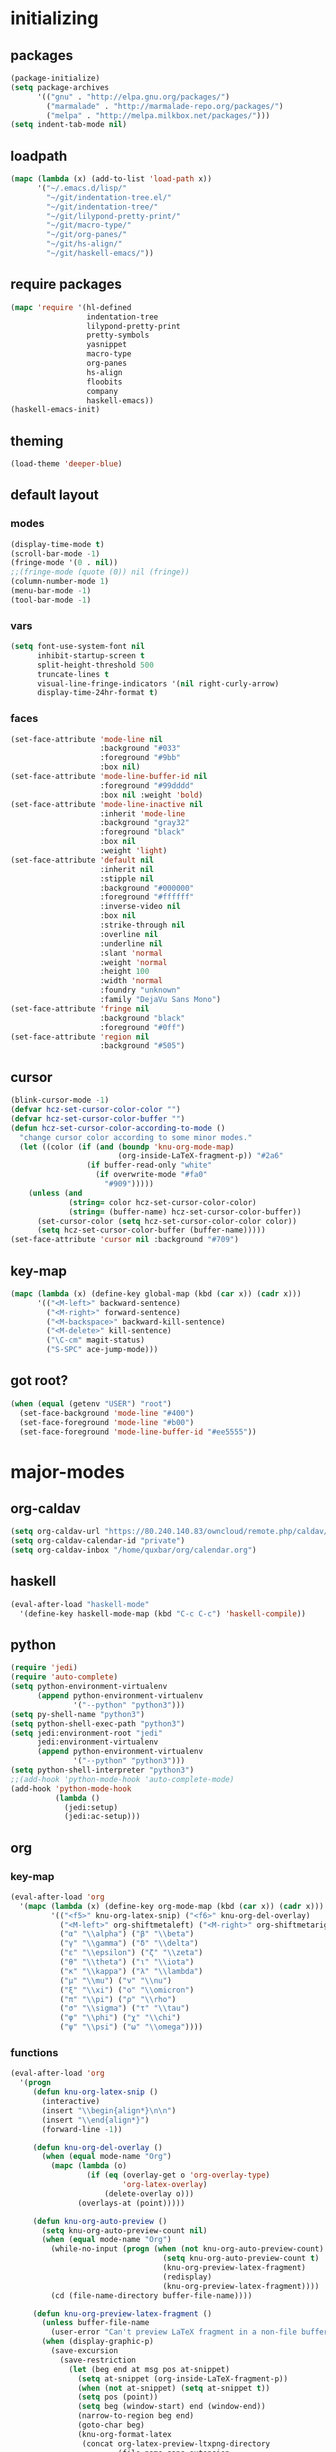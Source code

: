 # -*- eval: (add-hook 'after-save-hook (lambda () (org-babel-load-file (buffer-file-name) t)) nil t) -*-
* initializing

** packages

#+BEGIN_SRC emacs-lisp
(package-initialize)
(setq package-archives
      '(("gnu" . "http://elpa.gnu.org/packages/")
        ("marmalade" . "http://marmalade-repo.org/packages/")
        ("melpa" . "http://melpa.milkbox.net/packages/")))
(setq indent-tab-mode nil)
#+END_SRC

** loadpath

#+BEGIN_SRC emacs-lisp
(mapc (lambda (x) (add-to-list 'load-path x))
      '("~/.emacs.d/lisp/"
        "~/git/indentation-tree.el/"
        "~/git/indentation-tree/"
        "~/git/lilypond-pretty-print/"
        "~/git/macro-type/"
        "~/git/org-panes/"
        "~/git/hs-align/"
        "~/git/haskell-emacs/"))
#+END_SRC

** require packages

#+BEGIN_SRC emacs-lisp
(mapc 'require '(hl-defined
                 indentation-tree
                 lilypond-pretty-print
                 pretty-symbols
                 yasnippet
                 macro-type
                 org-panes
                 hs-align
                 floobits
                 company
                 haskell-emacs))
(haskell-emacs-init)
#+END_SRC

** theming

#+BEGIN_SRC emacs-lisp
(load-theme 'deeper-blue)
#+END_SRC

** default layout

*** modes

#+BEGIN_SRC emacs-lisp
(display-time-mode t)
(scroll-bar-mode -1)
(fringe-mode '(0 . nil))
;;(fringe-mode (quote (0)) nil (fringe))
(column-number-mode 1)
(menu-bar-mode -1)
(tool-bar-mode -1)
#+END_SRC

*** vars

#+BEGIN_SRC emacs-lisp
(setq font-use-system-font nil
      inhibit-startup-screen t
      split-height-threshold 500
      truncate-lines t
      visual-line-fringe-indicators '(nil right-curly-arrow)
      display-time-24hr-format t)
#+END_SRC

*** faces

#+BEGIN_SRC emacs-lisp
(set-face-attribute 'mode-line nil
                    :background "#033"
                    :foreground "#9bb"
                    :box nil)
(set-face-attribute 'mode-line-buffer-id nil
                    :foreground "#99dddd"
                    :box nil :weight 'bold)
(set-face-attribute 'mode-line-inactive nil
                    :inherit 'mode-line
                    :background "gray32"
                    :foreground "black"
                    :box nil
                    :weight 'light)
(set-face-attribute 'default nil
                    :inherit nil
                    :stipple nil
                    :background "#000000"
                    :foreground "#ffffff"
                    :inverse-video nil
                    :box nil
                    :strike-through nil
                    :overline nil
                    :underline nil
                    :slant 'normal
                    :weight 'normal
                    :height 100
                    :width 'normal
                    :foundry "unknown"
                    :family "DejaVu Sans Mono")
(set-face-attribute 'fringe nil
                    :background "black"
                    :foreground "#0ff")
(set-face-attribute 'region nil
                    :background "#505")
#+END_SRC

** cursor

#+BEGIN_SRC emacs-lisp
(blink-cursor-mode -1)
(defvar hcz-set-cursor-color-color "")
(defvar hcz-set-cursor-color-buffer "")
(defun hcz-set-cursor-color-according-to-mode ()
  "change cursor color according to some minor modes."
  (let ((color (if (and (boundp 'knu-org-mode-map)
                        (org-inside-LaTeX-fragment-p)) "#2a6"
                 (if buffer-read-only "white"
                   (if overwrite-mode "#fa0"
                     "#909")))))
    (unless (and
             (string= color hcz-set-cursor-color-color)
             (string= (buffer-name) hcz-set-cursor-color-buffer))
      (set-cursor-color (setq hcz-set-cursor-color-color color))
      (setq hcz-set-cursor-color-buffer (buffer-name)))))
(set-face-attribute 'cursor nil :background "#709")
#+END_SRC

** key-map

#+BEGIN_SRC emacs-lisp
(mapc (lambda (x) (define-key global-map (kbd (car x)) (cadr x)))
      '(("<M-left>" backward-sentence)
        ("<M-right>" forward-sentence)
        ("<M-backspace>" backward-kill-sentence)
        ("<M-delete>" kill-sentence)
        ("\C-cm" magit-status)
        ("S-SPC" ace-jump-mode)))
#+END_SRC

** got root?

#+BEGIN_SRC emacs-lisp
(when (equal (getenv "USER") "root")
  (set-face-background 'mode-line "#400")
  (set-face-foreground 'mode-line "#b00")
  (set-face-foreground 'mode-line-buffer-id "#ee5555"))
#+END_SRC

* major-modes

** org-caldav
#+BEGIN_SRC emacs-lisp
(setq org-caldav-url "https://80.240.140.83/owncloud/remote.php/caldav/calendars/quxbar")
(setq org-caldav-calendar-id "private")
(setq org-caldav-inbox "/home/quxbar/org/calendar.org")
#+END_SRC
** haskell
#+BEGIN_SRC emacs-lisp
(eval-after-load "haskell-mode"
  '(define-key haskell-mode-map (kbd "C-c C-c") 'haskell-compile))
#+END_SRC
** python
#+BEGIN_SRC emacs-lisp
(require 'jedi)
(require 'auto-complete)
(setq python-environment-virtualenv
      (append python-environment-virtualenv
              '("--python" "python3")))
(setq py-shell-name "python3")
(setq python-shell-exec-path "python3")
(setq jedi:environment-root "jedi"
      jedi:environment-virtualenv
      (append python-environment-virtualenv
              '("--python" "python3")))
(setq python-shell-interpreter "python3")
;;(add-hook 'python-mode-hook 'auto-complete-mode)
(add-hook 'python-mode-hook
          (lambda ()
            (jedi:setup)
            (jedi:ac-setup)))
#+END_SRC

** org

*** key-map

#+BEGIN_SRC emacs-lisp
(eval-after-load 'org
  '(mapc (lambda (x) (define-key org-mode-map (kbd (car x)) (cadr x)))
         '(("<f5>" knu-org-latex-snip) ("<f6>" knu-org-del-overlay)
           ("<M-left>" org-shiftmetaleft) ("<M-right>" org-shiftmetaright)
           ("α" "\\alpha") ("β" "\\beta")
           ("γ" "\\gamma") ("δ" "\\delta")
           ("ε" "\\epsilon") ("ζ" "\\zeta")
           ("θ" "\\theta") ("ι" "\\iota")
           ("κ" "\\kappa") ("λ" "\\lambda")
           ("μ" "\\mu") ("ν" "\\nu")
           ("ξ" "\\xi") ("ο" "\\omicron")
           ("π" "\\pi") ("ρ" "\\rho")
           ("σ" "\\sigma") ("τ" "\\tau")
           ("φ" "\\phi") ("χ" "\\chi")
           ("ψ" "\\psi") ("ω" "\\omega"))))
#+END_SRC

*** functions

#+BEGIN_SRC emacs-lisp
(eval-after-load 'org
  '(progn
     (defun knu-org-latex-snip ()
       (interactive)
       (insert "\\begin{align*}\n\n")
       (insert "\\end{align*}")
       (forward-line -1))

     (defun knu-org-del-overlay ()
       (when (equal mode-name "Org")
         (mapc (lambda (o)
                 (if (eq (overlay-get o 'org-overlay-type)
                         'org-latex-overlay)
                     (delete-overlay o)))
               (overlays-at (point)))))

     (defun knu-org-auto-preview ()
       (setq knu-org-auto-preview-count nil)
       (when (equal mode-name "Org")
         (while-no-input (progn (when (not knu-org-auto-preview-count)
                                  (setq knu-org-auto-preview-count t)
                                  (knu-org-preview-latex-fragment)
                                  (redisplay)
                                  (knu-org-preview-latex-fragment))))
         (cd (file-name-directory buffer-file-name))))

     (defun knu-org-preview-latex-fragment ()
       (unless buffer-file-name
         (user-error "Can't preview LaTeX fragment in a non-file buffer"))
       (when (display-graphic-p)
         (save-excursion
           (save-restriction
             (let (beg end at msg pos at-snippet)
               (setq at-snippet (org-inside-LaTeX-fragment-p))
               (when (not at-snippet) (setq at-snippet t))
               (setq pos (point))
               (setq beg (window-start) end (window-end))
               (narrow-to-region beg end)
               (goto-char beg)
               (knu-org-format-latex
                (concat org-latex-preview-ltxpng-directory
                        (file-name-sans-extension
                         (file-name-nondirectory
                          buffer-file-name)))
                default-directory 'overlays nil at 'forbuffer
                org-latex-create-formula-image-program pos at-snippet))))))

     (defun knu-org-format-latex (prefix &optional
                                         dir overlays msg at forbuffer
                                         processing-type pos at-snippet)
       (if (and overlays (fboundp 'clear-image-cache)) (clear-image-cache))
       (let* ((prefixnodir (file-name-nondirectory prefix))
              (absprefix (expand-file-name prefix dir))
              (todir (file-name-directory absprefix))
              (opt org-format-latex-options)
              (optnew org-format-latex-options)
              (matchers (plist-get opt :matchers))
              (re-list org-latex-regexps)
              (cnt 0) txt hash link beg end re e checkdir
              string
              m n block-type block linkfile movefile ov)
         ;; Check the different regular expressions
         (while (setq e (pop re-list))
           (setq m (car e) re (nth 1 e) n (nth 2 e) block-type (nth 3 e)
                 block (if block-type "\n\n" ""))
           (when (member m matchers)
             (goto-char (point-min))
             (while (re-search-forward re nil t)
               (when (and (or (not at) (equal (cdr at) (match-beginning n)))
                          (or (not overlays)
                              (not (eq (get-char-property (match-beginning n)
                                                          'org-overlay-type)
                                       'org-latex-overlay))))
                 (setq txt (match-string n)
                       beg (match-beginning n) end (match-end n)
                       cnt (1+ cnt))
                 (when (not (and (> (+ pos 1) beg) (< pos end)))
                   (let ((face (face-at-point))
                         (fg (plist-get opt :foreground))
                         (bg (plist-get opt :background))
                         ;; Ensure full list is printed.
                         print-length print-level)
                     (when forbuffer
                       ;; Get the colors from the face at point.
                       (goto-char beg)
                       (when (eq fg 'auto)
                         (setq fg (face-attribute face :foreground nil
                                                  'default)))
                       (when (eq bg 'auto)
                         (setq bg (face-attribute face :background nil
                                                  'default)))
                       (setq optnew (copy-sequence opt))
                       (plist-put optnew :foreground fg)
                       (plist-put optnew :background bg))
                     (setq hash (sha1 (prin1-to-string
                                       (list org-format-latex-header
                                             org-latex-default-packages-alist
                                             org-latex-packages-alist
                                             org-format-latex-options
                                             forbuffer txt fg bg)))
                           linkfile (format "%s_%s.png" prefix hash)
                           movefile (format "%s_%s.png" absprefix hash)))
                   (setq link (concat block "[[file:" linkfile "]]" block))
                   (goto-char beg)
                   (unless checkdir     ; Ensure the directory exists.
                     (setq checkdir t)
                     (or (file-directory-p todir) (make-directory todir t)))
                   (unless (file-exists-p movefile)
                     (org-create-formula-image
                      txt movefile optnew forbuffer processing-type)
                     (save-excursion
                       (goto-char pos)
                       (redisplay)))
                   (if overlays
                       (progn
                         (mapc (lambda (o)
                                 (if (eq (overlay-get o 'org-overlay-type)
                                         'org-latex-overlay)
                                     (delete-overlay o)))
                               (overlays-in beg end))
                         (setq ov (make-overlay beg end))
                         (overlay-put ov 'org-overlay-type 'org-latex-overlay)
                         (if (featurep 'xemacs)
                             (progn
                               (overlay-put ov 'invisible t)
                               (overlay-put
                                ov 'end-glyph
                                (make-glyph (vector 'png :file movefile))))
                           (overlay-put
                            ov 'display
                            (list 'image
                                  :type 'png
                                  :file movefile
                                  :ascent 'center)))
                         (push ov org-latex-fragment-image-overlays)
                         (goto-char end))
                     (delete-region beg end)
                     (insert (org-add-props link
                                 (list 'org-latex-src
                                       (replace-regexp-in-string
                                        "\"" "" txt)
                                       'org-latex-src-embed-type
                                       (if block-type 'paragraph
                                         'character))))))))))))))
#+END_SRC

*** misc

#+BEGIN_SRC emacs-lisp
(setq org-babel-load-languages '((python . t) (ditaa . t)
                                 (sh . t) (lilypond . t)
                                 (R . t) (emacs-lisp . t)
                                 (ledger . t))
      org-catch-invisible-edits 'error
      org-confirm-babel-evaluate nil
      org-ditaa-eps-jar-path "~/.emacs.d/DitaaEps.jar"
      org-ditaa-jar-path "~/.emacs.d/ditaa0_9.jar"
      org-drawers '("PROPERTIES" "CLOCK" "LOGBOOK" "RESULTS" "INIT")
      org-edit-src-content-indentation 0
      org-export-backends '(ascii html latex odt)
      org-export-headline-levels 4
      org-export-run-in-background t
      org-format-latex-options '(:foreground "#0da"
                                             :background default
                                             :scale 2.0
                                             :html-foreground "Black"
                                             :html-background "Transparent"
                                             :html-scale 1.0
                                             :matchers ("begin" "$1" "$" "$$" "\\(" "\\["))
      org-hierarchical-todo-statistics nil
      org-highlight-latex-and-related '(latex script entities)
      org-image-actual-width 200
      org-latex-classes '(("article" "\\documentclass[11pt]{scrartcl}"
                           ("\\section{%s}" . "\\section*{%s}")
                           ("\\subsection{%s}" . "\\subsection*{%s}")
                           ("\\subsubsection{%s}" . "\\subsubsection*{%s}")
                           ("\\paragraph{%s}" . "\\paragraph*{%s}")
                           ("\\subparagraph{%s}" . "\\subparagraph*{%s}"))
                          ("report" "\\documentclass[11pt]{report}"
                           ("\\part{%s}" . "\\part*{%s}")
                           ("\\chapter{%s}" . "\\chapter*{%s}")
                           ("\\section{%s}" . "\\section*{%s}")
                           ("\\subsection{%s}" . "\\subsection*{%s}")
                           ("\\subsubsection{%s}" . "\\subsubsection*{%s}"))
                          ("book" "\\documentclass[11pt]{book}"
                           ("\\part{%s}" . "\\part*{%s}")
                           ("\\chapter{%s}" . "\\chapter*{%s}")
                           ("\\section{%s}" . "\\section*{%s}")
                           ("\\subsection{%s}" . "\\subsection*{%s}")
                           ("\\subsubsection{%s}" . "\\subsubsection*{%s}")))
      org-latex-inactive-timestamp-format "\\\\\\hfill\\textcolor{gray}{\\textbf{%s}}\\\\"
      org-latex-preview-ltxpng-directory "~/ltxpreview/"
      org-list-empty-line-terminates-plain-lists t
      org-log-done 'time
      org-replace-disputed-keys t
      org-src-fontify-natively t
      org-startup-align-all-tables t
      org-startup-folded 'content
      org-startup-indented t
      org-startup-truncated nil
      org-startup-with-inline-images t
      org-support-shift-select 'always
      org-todo-keyword-faces '(("FAILED" . "#f00") ("CANCELED" . "#ee3"))
      org-todo-keywords '((sequence "TODO" "|" "DONE" "CANCELED" "FAILED"))
      org-format-latex-header "\\documentclass{article}
\\usepackage[usenames]{color}
\\usepackage{etoolbox}
\\usepackage{mdframed}
[PACKAGES]
[DEFAULT-PACKAGES]
\\pagestyle{empty}             % do not remove
% The settings below are copied from fullpage.sty
\\setlength{\\textwidth}{\\paperwidth}
\\addtolength{\\textwidth}{-13cm}
\\setlength{\\oddsidemargin}{1.5cm}
\\addtolength{\\oddsidemargin}{-2.54cm}
\\setlength{\\evensidemargin}{\\oddsidemargin}
\\setlength{\\textheight}{\\paperheight}
\\addtolength{\\textheight}{-\\headheight}
\\addtolength{\\textheight}{-\\headsep}
\\addtolength{\\textheight}{-\\footskip}
\\addtolength{\\textheight}{-3cm}
\\setlength{\\topmargin}{1.5cm}
\\addtolength{\\topmargin}{-2.54cm}
\\definecolor{bg}{rgb}{0,0.1,0.1}\\definecolor{fg}{rgb}{0.2,1,0.7}
\\BeforeBeginEnvironment{align*}{\\begin{mdframed}[backgroundcolor=bg, innertopmargin=-0.2cm]\\color{fg}}
\\AfterEndEnvironment{align*}{\\end{mdframed}}
\\BeforeBeginEnvironment{align}{\\begin{mdframed}[backgroundcolor=bg, innertopmargin=-0.2cm]\\color{fg}}
\\AfterEndEnvironment{align}{\\end{mdframed}}
\\BeforeBeginEnvironment{gather*}{\\begin{mdframed}[backgroundcolor=bg, innertopmargin=-0.2cm]\\color{fg}}
\\AfterEndEnvironment{gather*}{\\end{mdframed}}
\\BeforeBeginEnvironment{gather}{\\begin{mdframed}[backgroundcolor=bg, innertopmargin=-0.2cm]\\color{fg}}
\\AfterEndEnvironment{gather}{\\end{mdframed}}
\\newenvironment{definition}{\\begin{mdframed}[backgroundcolor=bg]\\color{fg} \\textbf{\\textsc{Definition:}} }{\\end{mdframed}}
\\newenvironment{note}{\\begin{mdframed}[backgroundcolor=bg]\\color{fg} \\textbf{\\textsc{Bemerkung:}} }{\\end{mdframed}}
\\newenvironment{example}{\\begin{mdframed}[backgroundcolor=bg]\\color{fg} \\textbf{\\textsc{Beispiel:}} }{\\end{mdframed}}
\\newcommand{\\e}{\\mathrm{e}}")
#+END_SRC

*** faces

#+BEGIN_SRC emacs-lisp
(eval-after-load 'org-mode
  '(progn
     (set-face-attribute 'org-archived nil :foreground "#254555")
     (set-face-attribute 'org-checkbox nil :inherit 'bold :foreground "#2f2")
     (set-face-attribute 'org-done nil :foreground "#5f5" :weight 'ultra-bold)
     (set-face-attribute 'org-hide nil :foreground "#777")
     (set-face-attribute 'org-indent nil :background "black" :foreground "black")
     (set-face-attribute 'org-todo nil :foreground "#faa" :weight 'ultra-bold)
     (set-face-attribute 'outline-1 nil :inherit 'font-lock-function-name-face :foreground "SkyBlue1" :weight 'bold)))
#+END_SRC

** lilypond

#+BEGIN_SRC emacs-lisp
(setq LilyPond-indent-level 4)
#+END_SRC

** manpages

#+BEGIN_SRC emacs-lisp
(setq Man-notify-method 'pushy
      Man-width 80)
#+END_SRC

** ediff

#+BEGIN_SRC emacs-lisp
(setq ediff-split-window-function 'split-window-horizontally
      ediff-window-setup-function 'ediff-setup-windows-plain)
#+END_SRC

** erc

#+BEGIN_SRC emacs-lisp
(setq erc-nick "quxbam"
      erc-prompt ">>>"
      erc-prompt-for-password nil
      erc-system-name "foobar"
      erc-timestamp-right-column 70)
(eval-after-load 'erc-mode
  '(set-face-attribute 'erc-prompt-face nil :background "Black"
                       :foreground "lightBlue2" :weight 'bold))
#+END_SRC

** eshell

#+BEGIN_SRC emacs-lisp
;; (eval-after-load 'eshell
;;   '(setq eshell-banner-message nil
;;          eshell-cmpl-compare-entry-function 'string-lessp
;;          eshell-modules-list '(eshell-alias eshell-banner
;;                                             eshell-basic eshell-cmpl
;;                                             eshell-dirs eshell-glob
;;                                             eshell-hist eshell-ls
;;                                             eshell-pred eshell-prompt
;;                                             eshell-script eshell-smart
;;                                             eshell-term eshell-unix)
;;          eshell-plain-grep-behavior t))
#+END_SRC

** gnus

#+BEGIN_SRC emacs-lisp
(setq user-full-name "Florian Knupfer"
      user-mail-address "fknupfer@gmail.com"
      message-generate-headers-first t
      message-send-mail-function 'smtpmail-send-it
      smtpmail-starttls-credentials '(("smtp.gmail.com" 587 nil nil))
      smtpmail-auth-credentials '(("smtp.gmail.com" 587
                                   "fknupfer@gmail.com" nil))
      smtpmail-default-smtp-server "smtp.gmail.com"
      smtpmail-smtp-server "smtp.gmail.com"
      smtpmail-smtp-service 587
      starttls-use-gnutls t
)
 (setq mail-user-agent (quote gnus-user-agent))

(eval-after-load "mm-decode"
  '(progn
     (add-to-list 'mm-discouraged-alternatives "text/html")
     (add-to-list 'mm-discouraged-alternatives "text/richtext")))

(setq gnus-default-adaptive-word-score-alist '((82 . 1) (67 . -1)
                                               (75 . -2) (114 . -1))
      gnus-treat-fill-article t
      gnus-treat-leading-whitespace t
      gnus-treat-strip-multiple-blank-lines t
      gnus-treat-strip-trailing-blank-lines t
      gnus-treat-unsplit-urls t)

(eval-after-load 'gnus
  '(progn
     (setq gnus-select-method '(nnimap "gmail"
                                       (nnimap-address "imap.gmail.com")
                                       (nnimap-server-port 993)
                                       (nnimap-stream ssl)))

     (add-to-list 'gnus-secondary-select-methods
                  '(nntp "eternal september"
                         (nntp-address "reader443.eternal-september.org")
                         (nntp-authinfo-force t)))
     (add-to-list 'gnus-secondary-select-methods
                  '(nntp "gmane"
                         (nntp-address "news.gmane.org")))
     (add-to-list 'gnus-secondary-select-methods
                  '(nnimap "Musikschule"
                           (nnimap-address "secure.emailsrvr.com")
                           (nnimap-server-port 993)
                           (nnimap-stream ssl)))

     (setq-default gnus-summary-mark-below -300
                   gnus-summary-thread-gathering-function 'gnus-gather-threads-by-references)
     (setq gnus-face-5 'font-lock-comment-face)
     (make-face 'my-gnus-face-6)
     (set-face-attribute 'my-gnus-face-6 nil
                         :foreground "#9EE"
                         :background "#333"
                         :weight 'bold)
     (setq gnus-face-6 'my-gnus-face-6)
     (make-face 'my-gnus-face-7)
     (set-face-attribute 'my-gnus-face-7 nil
                         :foreground "#9EE"
                         :background "#333"
                         :weight 'bold
                         :box '(:line-width -1 :color "#555"))
     (setq gnus-face-7 'my-gnus-face-7)
     (setq gnus-summary-thread-gathering-function 'gnus-gather-threads-by-subject
           gnus-thread-sort-functions '((not gnus-thread-sort-by-date))
           gnus-summary-line-format
           "%U%R%z %5{│%}%6{ %d %}%5{│%} %-23,23f %5{│%}%* %5{%B%}%s\\n"
           gnus-sum-thread-tree-false-root "• "
           gnus-sum-thread-tree-indent "  "
           gnus-sum-thread-tree-single-indent "  "
           gnus-sum-thread-tree-leaf-with-other "├─▶ "
           gnus-sum-thread-tree-root "• "
           gnus-sum-thread-tree-single-leaf "└─▶ "
           gnus-sum-thread-tree-vertical "│ "
           gnus-group-line-format "%M%S%p%P%5y:%B%(%G%)\n"
           gnus-posting-styles '((message-news-p
                                  (name "quxbam")
                                  (address "no@news.invalid"))))
     (setq gnus-use-adaptive-scoring '(word))
     (setq gnus-parameters
           '(("WIKI"
              (gnus-summary-line-format
               "%U%R %5{│%}%6{ %5,5i %}%5{│%}%* %-40,40f %5{│ %s%}\\n")
              (gnus-article-sort-functions '(gnus-article-sort-by-author gnus-article-sort-by-subject gnus-article-sort-by-score))
              (gnus-show-threads nil))))
     (setq nnml-use-compressed-files t
           gnus-topic-display-empty-topics nil
           gnus-topic-line-format "%i%i%7{ %(%-12n%)%7A %}\n")
     (add-hook 'gnus-group-mode-hook 'gnus-topic-mode)

     (add-hook 'dired-mode-hook 'turn-on-gnus-dired-mode)
     ))
#+END_SRC

** w3m

*** vars

#+BEGIN_SRC emacs-lisp
(setq w3m-enable-google-feeling-lucky nil
      w3m-home-page "about:blank"
      w3m-search-default-engine "duckduckgo"
      w3m-fill-column 60
      w3m-search-engine-alist
      '(("duckduckgo" "https://duckduckgo.com/lite/?q=%s" undecided)
        ("yahoo" "https://search.yahoo.com/bin/search?p=%s" nil)
        ("blog" "https://blogsearch.google.com/blogsearch?q=%s&oe=utf-8&ie=utf-8" utf-8)
        ("blog-en" "https://blogsearch.google.com/blogsearch?q=%s&hl=en&oe=utf-8&ie=utf-8" utf-8)
        ("google" "https://www.google.com/search?q=%s&ie=utf-8&oe=utf-8" utf-8)
        ("google-en" "https://www.google.com/search?q=%s&hl=en&ie=utf-8&oe=utf-8" utf-8)
        ("google news" "https://news.google.com/news?q=%s&ie=utf-8&oe=utf-8" utf-8)
        ("google news-en" "https://news.google.com/news?q=%s&hl=en&ie=utf-8&oe=utf-8" nil)
        ("google groups" "https://groups.google.com/groups?q=%s" nil)
        ("All the Web" "http://www.alltheweb.com/search?q=%s&web&_sb_lang=en" nil)
        ("technorati" "http://www.technorati.com/search/%s" utf-8)
        ("technorati-ja" "http://www.technorati.jp/search/search.html?query=%s&language=ja" utf-8)
        ("technorati-tag" "http://www.technorati.com/tag/%s" utf-8)
        ("altavista" "https://altavista.com/sites/search/web?q=\"%s\"&kl=ja&search=Search" nil)
        ("debian-pkg" "http://packages.debian.org/cgi-bin/search_contents.pl?directories=yes&arch=i386&version=unstable&case=insensitive&word=%s" nil)
        ("debian-bts" "http://bugs.debian.org/cgi-bin/pkgreport.cgi?archive=yes&pkg=%s" nil)
        ("amazon" "https://www.amazon.com/exec/obidos/search-handle-form/250-7496892-7797857" iso-8859-1 "url=index=blended&field-keywords=%s")
        ("emacswiki" "http://www.emacswiki.org/cgi-bin/wiki?search=%s" nil)
        ("en.wikipedia" "https://en.wikipedia.org/wiki/Special:Search?search=%s" nil)
        ("de.wikipedia" "https://de.wikipedia.org/wiki/Spezial:Search?search=%s" utf-8)
        ("freshmeat" "http://freshmeat.net/search/?q=%s&section=projects" nil))
      w3m-session-load-crashed-sessions nil
      w3m-uri-replace-alist
      '(("\\`enwi:" w3m-search-uri-replace "en.wikipedia")
        ("\\`dewi:" w3m-search-uri-replace "de.wikipedia")
        ("\\`dd:" w3m-search-uri-replace "duckduckgo")
        ("\\`gg:" w3m-search-uri-replace "google")
        ("\\`ggg:" w3m-search-uri-replace "google groups")
        ("\\`ya:" w3m-search-uri-replace "yahoo")
        ("\\`al:" w3m-search-uri-replace "altavista")
        ("\\`bts:" w3m-search-uri-replace "debian-bts")
        ("\\`dpkg:" w3m-search-uri-replace "debian-pkg")
        ("\\`archie:" w3m-search-uri-replace "iij-archie")
        ("\\`alc:" w3m-search-uri-replace "alc")
        ("\\`urn:ietf:rfc:\\([0-9]+\\)" w3m-pattern-uri-replace "http://www.ietf.org/rfc/rfc\\1.txt"))
      w3m-use-favicon nil
      w3m-use-title-buffer-name t
      apropos-url-alist
      '(("^gw?:? +\\(.*\\)" . ;; Google Web
         "http://www.google.com/search?q=\\1")
        ("^g!:? +\\(.*\\)" . ;; Google Lucky
         "http://www.google.com/search?btnI=I%27m+Feeling+Lucky&q=\\1")
        ("^gl:? +\\(.*\\)" . ;; Google Linux
         "http://www.google.com/linux?q=\\1")
        ("^gi:? +\\(.*\\)" . ;; Google Images
         "http://images.google.com/images?sa=N&tab=wi&q=\\1")
        ("^gg:? +\\(.*\\)" . ;; Google Groups
         "http://groups.google.com/groups?q=\\1")
        ("^gd:? +\\(.*\\)" . ;; Google Directory
         "http://www.google.com/search?&sa=N&cat=gwd/Top&tab=gd&q=\\1")
        ("^gn:? +\\(.*\\)" . ;; Google News
         "http://news.google.com/news?sa=N&tab=dn&q=\\1")
        ("^gt:? +\\(\\w+\\)|? *\\(\\w+\\) +\\(\\w+://.*\\)" . ;; Google Translate URL
         "http://translate.google.com/translate?langpair=\\1|\\2&u=\\3")
        ("^gt:? +\\(\\w+\\)|? *\\(\\w+\\) +\\(.*\\)" . ;; Google Translate Text
         "http://translate.google.com/translate_t?langpair=\\1|\\2&text=\\3")
        ("^/\\.$" . ;; Slashdot
         "http://www.slashdot.org")
        ("^/\\.:? +\\(.*\\)" . ;; Slashdot search
         "http://www.osdn.com/osdnsearch.pl?site=Slashdot&query=\\1")
        ("^fm$" . ;; Freshmeat
         "http://www.freshmeat.net")
        ("^ewiki:? *?\\(.*\\)" . ;; Emacs Wiki Search
         "http://www.emacswiki.org/cgi-bin/wiki?search=\\1")
        ("^ewiki$" . ;; Emacs Wiki
         "http://www.emacswiki.org")
        ("^arda$" . ;; The Encyclopedia of Arda
         "http://www.glyphweb.com/arda/")))
#+END_SRC

*** functions

#+BEGIN_SRC emacs-lisp
(eval-after-load 'w3m
  '(progn
     (defun knu-w3m-cleanup ()
       (save-excursion
         (goto-char (point-min))
         (while (re-search-forward "^ *\\*+ *$\\| +$" nil t)
           (replace-match ""))))

     (defun knu-w3m-orgify ()
       (require 'org)
       (setq knu-headings nil
             knu-headings-number nil)
       (let ((curr-url w3m-current-url))
         (with-temp-buffer
           (w3m-retrieve (concat "about://source/" curr-url))
           (goto-char (point-min))
           (while (re-search-forward
                   "<h\\([0-9]+\\)[^>]*\\(><[^>]+\\)*> *\\([^<]+\\)" nil t)
             (add-to-list 'knu-headings (list (string-to-number (match-string-no-properties 1)) (match-string-no-properties 3)) t)
             (add-to-list 'knu-headings-number (string-to-number (match-string-no-properties 1)))
             (let ((y 0))
               (setq knu-headings-number (sort knu-headings-number '<))
               (setq knu-headings-array (make-vector (1+ (car (last knu-headings-number))) 0))
               (mapc (lambda (x) (setq y (1+ y)) (aset knu-headings-array x (- y x)))
                     knu-headings-number))))
         (save-excursion
           (goto-char (point-min))
           (when org-startup-indented
             (org-indent-mode 1))
           (while knu-headings
             (let ((level (+ (caar knu-headings)
                             (elt knu-headings-array (caar knu-headings))))
                   (heading (cadr (pop knu-headings)))
                   face1
                   face2)
               (save-excursion
                 (re-search-forward (concat "\\("
                                            (make-string (1- level) ?.)
                                            "\\)\\(..\\)") nil t)
                 (setq face1 (org-get-level-face 1)
                       face2 (org-get-level-face 2))
                 (while (re-search-forward "^*+ *$" nil t)
                   (replace-match "")))
               (when (re-search-forward (concat "^" heading ".*\n\n") nil t)
                 (replace-match
                  (concat
                   (propertize
                    (make-string (1- level) ?*) 'face face1)
                   (propertize (concat "* " heading "\n\n") 'face face2)))))))))

     (defun w3m-filter-find-relationships (url next previous)
       "Add <LINK> tags if they don't yet exist."
       (let ((case-fold-search t))
         (goto-char (point-max))
         (when (re-search-backward next nil t)
           (when (re-search-backward "href=\"?\\([^\" \t\n]+\\)" nil t)
             (setq w3m-next-url (match-string 1))))
         (when (re-search-backward previous nil t)
           (when (re-search-backward "href=\"?\\([^\" \t\n]+\\)" nil t)
             (setq w3m-previous-url (match-string 1))))))

     (defun w3m-download-with-wget ()
       (interactive)
       (let ((url (or (w3m-anchor) (w3m-image))))
         (cd "~/")
         (if url
             (let ((proc (start-process "wget" "*wget*"
                                        "wget" "-nv"
                                        "-P" "Downloads" url)))
               (message "Download started")
               (with-current-buffer (process-buffer proc) (insert "\n"))
               (set-process-sentinel proc (lambda (proc str)
                                            (message "wget download done"))))
           (message "Nothing to get"))))

     (defun sacha/w3m-open-in-firefox ()
       (interactive)
       (browse-url-firefox w3m-current-url))

     (defun browse-apropos-url (text &optional new-window)
       (interactive (browse-url-interactive-arg "Location: "))
       (let ((text (replace-regexp-in-string
                    "^ *\\| *$" ""
                    (replace-regexp-in-string "[ \t\n]+" " " text)))
             ___braplast)
         (let ((url (or (assoc-if
                         (lambda (a) (string-match a text))
                         apropos-url-alist)
                        text)))
           (browse-url (replace-regexp-in-string (car url) (cdr url) text) new-window))))))
#+END_SRC

*** key-map

#+BEGIN_SRC emacs-lisp
(eval-after-load 'w3m
  '(mapc (lambda (x) (define-key w3m-mode-map (kbd (car x)) (cadr x)))
         '(("M-<left>" w3m-view-previous-page)
           ("M-<right>" w3m-view-next-page)
           ("RET" w3m-view-this-url-new-session)
           ("C-w" w3m-delete-buffer)
           ("S-RET" w3m-view-this-url)
           ("<tab>" org-cycle)
           ("<S-iso-lefttab>" org-shifttab)
           ("d" w3m-download-with-wget)
           ("g" w3m-goto-url)
           ("G" w3m-goto-url-new-session)
           ("C-f" sacha/w3m-open-in-firefox)
           ("M-RET" w3m-view-this-url-new-session)
           ("<left>" backward-char)
           ("<right>" forward-char)
           ("<up>" previous-line)
           ("<down>" next-line)
           ("M-<down>" w3m-next-anchor)
           ("M-<up>" w3m-previous-anchor)
           ("S-SPC" ace-jump-mode))))
#+END_SRC

*** faces

#+BEGIN_SRC emacs-lisp
(eval-after-load 'w3m
  '(progn (set-face-attribute 'w3m-arrived-anchor nil :foreground "#8888ee")
          (set-face-attribute 'w3m-current-anchor nil :weight 'ultra-bold)
          (set-face-attribute 'w3m-tab-background nil :foreground "#88dddd" :background "black")
          (set-face-attribute 'w3m-tab-selected nil :foreground "black" :background "grey75")
          (set-face-attribute 'w3m-tab-selected-retrieving nil :foreground "black" :background "#dd6666")
          (set-face-attribute 'w3m-tab-unselected nil :foreground "black" :background "grey30")
          (set-face-attribute 'w3m-tab-unselected-retrieving nil :foreground "black" :background "#aa4444")
          (set-face-attribute 'w3m-tab-unselected-unseen nil :foreground "black" :background "grey90")))
#+END_SRC

** volume

#+BEGIN_SRC emacs-lisp
(eval-after-load 'volume
  '(progn (setq volume-amixer-default-channel "Speaker"
                volume-backend 'volume-amixer-backend
                volume-electric-mode t)))
#+END_SRC

** magit

#+BEGIN_SRC emacs-lisp
#+END_SRC

* minor-modes

** fill-column-indicator
#+BEGIN_SRC emacs-lisp
(setq fci-always-use-textual-rule t
      fci-rule-column 80
      fci-rule-color "#cc0000")
#+END_SRC
** autocomplete
#+BEGIN_SRC emacs-lisp
(set-face-attribute 'popup-tip-face nil
                    :foreground "#000"
                    :background "#5cd")
(set-face-attribute 'popup-face nil
                    :foreground "#ccc"
                    :background "#333")
(set-face-attribute 'popup-menu-selection-face nil
                    :foreground "#cff"
                    :background "#555")
(setq ac-override-local-map nil
      ac-use-menu-map t
      ac-candidate-limit 20)
#+END_SRC
** flycheck
#+BEGIN_SRC emacs-lisp
(global-flycheck-mode 1)
(eval-after-load 'flycheck
  '(progn
     (add-to-list 'flycheck-checkers 'haskell-hlint-extensions)
     (add-to-list 'flycheck-checkers 'haskell-ghc-2)

     (defun flycheck-mode-line-status-text (&optional status)
       "Get a text describing STATUS for use in the mode line.

STATUS defaults to `flycheck-last-status-change' if omitted or
nil."
       (let ((text
              (pcase (or status flycheck-last-status-change)
                (`not-checked "")
                (`no-checker " [  -  ]")
                (`running " [  *  ]")
                (`errored " [  !  ]")
                (`finished
                 (if flycheck-current-errors
                     (let ((error-counts (flycheck-count-errors
                                          flycheck-current-errors)))
                       (format " [%s:%s:%s]"
                               (or (cdr (assq 'error error-counts)) " ")
                               (or (cdr (assq 'warning error-counts)) " ")
                               (or (cdr (assq 'info error-counts)) " ")))
                   ""))
                (`interrupted " [  -  ]")
                (`suspicious " [  ?  ]"))))
         text))


     (flycheck-define-checker haskell-hlint-extensions
       "Use hlint extensions

See URL `https://github.com/ndmitchell/hlint'."
       :command ("hlint" "--hint=Dollar" source-inplace)
       :error-patterns
       ((info line-start
              (file-name) ":" line ":" column
              ": Warning: "
              (message (one-or-more not-newline)
                       (one-or-more "\n" (one-or-more not-newline)))
              line-end)
        (info line-start
              (file-name) ":" line ":" column
              ": Error: "
              (message (one-or-more not-newline)
                       (one-or-more "\n" (one-or-more not-newline)))
              line-end))
       :modes haskell-mode
       :next-checkers ((t . haskell-ghc-2)))


(flycheck-define-checker haskell-ghc-2
  "A Haskell syntax and type checker using ghc.

See URL `http://www.haskell.org/ghc/'."
  :command ("ghc" "-Wall" "-fno-code" "-fno-warn-type-defaults" "-fwarn-incomplete-patterns"
            (option-flag "-no-user-package-db"
                         flycheck-ghc-no-user-package-database)
            (option-list "-package-db" flycheck-ghc-package-databases)
            (option-list "-i" flycheck-ghc-search-path concat)
            ;; Include the parent directory of the current module tree, to
            ;; properly resolve local imports
            (eval (concat
                   "-i"
                   (flycheck-module-root-directory
                    (flycheck-find-in-buffer flycheck-haskell-module-re))))
            (option-list "-X" flycheck-ghc-language-extensions concat)
            ;; Force GHC to treat the file as Haskell file, even if it doesn't
            ;; have an extension.  Otherwise GHC would fail on files without an
            ;; extension
            "-x" "hs" source)
  :error-patterns
  ((warning line-start (file-name) ":" line ":" column ":"
            (or " " "\n    ") "Warning:" (optional "\n")
            (message
             (one-or-more " ") (one-or-more not-newline)
             (zero-or-more "\n"
                           (one-or-more " ")
                           (one-or-more not-newline)))
            line-end)
   (error line-start (file-name) ":" line ":" column ":"
          (or (message (one-or-more not-newline))
              (and "\n"
                   (message
                    (one-or-more " ") (one-or-more not-newline)
                    (zero-or-more "\n"
                                  (one-or-more " ")
                                  (one-or-more not-newline)))))
          line-end))
  :error-filter
  (lambda (errors)
    (flycheck-sanitize-errors (flycheck-dedent-error-messages errors)))
  :modes haskell-mode
  :next-checkers ((warning . haskell-hlint)))



     (set-face-attribute 'flycheck-error nil
                         :foreground "#D00"
                         :background "#222"
                         :underline nil
                         :weight 'ultrabold)
     (set-face-attribute 'flycheck-warning nil
                         :foreground "#CC0"
                         :background "#222"
                         :underline nil
                         :weight 'ultrabold)
     (set-face-attribute 'flycheck-info nil
                         :foreground "#00F"
                         :background "#222"
                         :underline nil
                         :weight 'ultrabold)))
#+END_SRC
** keyfreq

#+BEGIN_SRC emacs-lisp
(keyfreq-autosave-mode 1)
(keyfreq-mode 1)
#+END_SRC

** whitespace

#+BEGIN_SRC emacs-lisp
(setq whitespace-style '(face trailing tabs)
      whitespace-tab-regexp "\\(\\\\alpha\\|\\\\beta\\|\\\\gamma\\|\\\\mu\\|\\\\nu\\|\\\\epsilon\\|\\\\lambda\\|\\\\sigma\\|\\\\tau\\|\\\\eta\\|\\\\omega\\|\\\\theta\\|\\\\rho\\|\\\\phi\\|\\\\psi\\|\\\\upsilon\\|\\\\pi\\|\\\\delta\\|\\\\kappa\\|\\\\xi\\|\\\\chi\\|\\\\Pi\\|\\\\Phi\\|\\\\Gamma\\|\\\\Omega\\|\\\\Lambda\\|\\\\nabla\\|\\\\Delta\\|\\\\int\\|\\\\oint\\|\\\\times\\|\\\\cdot\\|\\\\sum\\|\\\\pm\\|\\\\mp\\|\\\\geq\\|\\\\leq\\|\\\\neq\\|\\\\approx\\|\\\\rightarrow\\|\\\\leftarrow\\|\\\\Rightarrow\\|\\\\Leftarrow\\|\\\\mapsto\\|\\\\curvearrowright\\|\\\\leftrightarrow\\|\\\\mathrm{d}\\|\\\\infty\\|\\\\partial\\|\\\\equiv\\|\\\\ll\\|IO \\|\\\\underline\\)")

(eval-after-load 'whitespace
  '(set-face-attribute 'whitespace-tab nil
                       :background "nil"
                       :foreground "#00eeaa"
                       :weight 'ultra-bold))
#+END_SRC

** paredit

*** key-map

#+BEGIN_SRC emacs-lisp
(eval-after-load 'paredit
  '(mapc (lambda (x) (define-key paredit-mode-map (kbd (car x)) (cadr x)))
         '(("<C-right>" nil)
           ("<C-left>" nil)
           ("<M-right>" paredit-forward)
           ("<M-left>" paredit-backward)
           ("<C-up>" paredit-forward-barf-sexp)
           ("<C-down>" paredit-forward-slurp-sexp)
           ("<M-up>" paredit-backward-slurp-sexp)
           ("<M-down>" paredit-backward-barf-sexp)
           ("<M-backspace>" backward-kill-sexp)
           ("<M-delete>" kill-sexp)
           ("C-k" paredit-kill-and-join-forward)
           ("<delete>" paredit-del-and-join-forward)
           ("<backspace>" paredit-del-backward-and-join)
           ("<tab>" completion-at-point)
           ("<RET>" paredit-newline)
           ("<C-backspace>" paredit-backward-kill-word)
           ("<C-delete>" paredit-forward-kill-word)
           ("{" paredit-open-curly)
           ("}" paredit-close-curly))))
#+END_SRC

*** functions

#+BEGIN_SRC emacs-lisp
(defvar buffer-undo-list-tmp nil)

(defun auto-indent-sexps ()
  (save-excursion (paredit-indent-sexps)))

(defun paredit-del-and-join-forward (&optional arg)
  (interactive "P")
  (if (and (eolp) (not (bolp)))
      (delete-indentation t)
    (paredit-forward-delete arg)))

(defun paredit-kill-and-join-forward (&optional arg)
  (interactive "P")
  (if (and (eolp) (not (bolp)))
      (delete-indentation t)
    (paredit-kill arg)))

(defun paredit-del-backward-and-join (&optional arg)
  (interactive "P")
  (if (looking-back "\\(^ *\\)")
      (delete-indentation)
    (paredit-backward-delete arg)))
#+END_SRC

** cua

#+BEGIN_SRC emacs-lisp
;;(cua-mode 1)
;;(setq cua-normal-cursor-color "black")
#+END_SRC

** flyspell

#+BEGIN_SRC emacs-lisp
(eval-after-load 'flyspell
  '(progn (set-face-attribute 'flyspell-duplicate nil
                              :background "#333300"
                              :box '(:line-width -2 :color "#666600"))
          (set-face-attribute 'flyspell-incorrect nil
                              :background "#550000"
                              :box '(:line-width -2 :color "#880000"))
          (setq ispell-highlight-face 'flyspell-incorrect
                ispell-local-dictionary "de_DE"
                ispell-program-name "aspell")))
#+END_SRC

** num3

#+BEGIN_SRC emacs-lisp
(eval-after-load 'num3-mode
  '(set-face-attribute 'num3-face-even nil
                       :foreground "#fa0"
                       :background "black"
                       :underline nil))
#+END_SRC

** pretty-symbol

#+BEGIN_SRC emacs-lisp
(setq pretty-symbol-categories '(knu-custom))

(mapc (lambda (x) (add-to-list 'pretty-symbol-patterns
                                 (list (car x) 'knu-custom
                                       (regexp-quote (cadr x))
                                       '(org-mode latex-mode))))
      '((?α "\\alpha") (?Α "\\Alpha") (?∞ "\\infty") (?ℝ "\\mathbb{R}") (?β "\\beta")
        (?Β "\\Beta") (?γ "\\gamma") (?Γ "\\Gamma") (?δ "\\delta") (?Δ "\\Delta")
        (?ε "\\epsilon") (?Ε "\\Epsilon") (?ζ "\\zeta") (?Ζ "\\Zeta") (?η "\\eta")
        (?Η "\\Eta") (?θ "\\theta") (?Θ "\\Theta") (?ι "\\iota") (?Ι "\\Iota")
        (?κ "\\kappa") (?K "\\Kappa") (?⊥ "\\perp") (10096 "\\left(") (10097 "\\right)")
        (?_ "\\underline")
        (12304 "\\left\\[") (12305 "\\right]") (?ħ "\\hbar") (?ᵃ "^a")
        (?ᵇ "^b") (?ᶜ "^c") (?ᵈ "^d") (?ᵉ "^e") (?ᶠ "^f")
        (?Ȧ "\\dot{A}") (?ȧ "\\dot{a}") (?Ḃ "\\dot{B}") (?ḃ "\\dot{b}")
        (?Ċ "\\dot{C}") (?ċ "\\dot{c}") (?Ḋ "\\dot{D}") (?ḋ "\\dot{d}")
        (?Ė "\\dot{E}") (?ė "\\dot{e}") (?Ḟ "\\dot{F}") (?ḟ "\\dot{f}")
        (?Ġ "\\dot{G}") (?ġ "\\dot{g}") (?Ḣ "\\dot{H}") (?ḣ "\\dot{h}")
        (?İ "\\dot{I}") (?Ṁ "\\dot{M}") (?ṁ "\\dot{m}")
        (?Ṅ "\\dot{N}") (?ṅ "\\dot{n}") (?Ȯ "\\dot{O}") (?ȯ "\\dot{o}")
        (?Ṗ "\\dot{P}") (?ṗ "\\dot{p}") (?Ṙ "\\dot{R}") (?ṙ "\\dot{r}")
        (?Ṡ "\\dot{S}") (?ṡ "\\dot{s}") (?Ṫ "\\dot{T}") (?ṫ "\\dot{t}")
        (?Ẇ "\\dot{W}") (?ẇ "\\dot{w}") (?Ẋ "\\dot{X}") (?ẋ "\\dot{x}")
        (?Ẏ "\\dot{Y}") (?ẏ "\\dot{y}") (?Ż "\\dot{Z}") (?ż "\\dot{z}")
        (?ᵍ "^g") (?ʰ "^h") (?ⁱ "^i") (?ʲ "^j") (?ᵏ "^k")
        (?ˡ "^l") (?ᵐ "^m") (?ⁿ "^n") (?ᵒ "^o") (?ᵖ "^p")
        (?ʳ "^r") (?ˢ "^s") (?ᵗ "^t") (?ᵘ "^u") (?ᵛ "^v")
        (?ʷ "^w") (?ˣ "^x") (?ʸ "^y") (?ᶻ "^z") (?ₐ "_a")
        (?ₑ "_e") (?ₕ "_h") (?ᵢ "_i") (?ⱼ "_j") (?ₖ "_k") (?ₗ "_l")
        (?ₘ "_m") (?ₙ "_n") (?ₒ "_o") (?ₚ "_p") (?ᵣ "_r") (?ₛ "_s")
        (?ₜ "_t") (?ᵤ "_u") (?ᵥ "_v") (?ₓ "_x") (?⁰ "^0") (?ⁱ "^1")
        (?² "^2") (?³ "^3") (?⁴ "^4") (?⁵ "^5") (?⁶ "^6")
        (?⁷ "^7") (?⁸ "^8") (?⁹ "^9") (?₀ "_0") (?₁ "_1")
        (?₂ "_2") (?₃ "_3") (?₄ "_4") (?₅ "_5") (?₆ "_6") (?₇ "_7")
        (?₈ "_8") (?₉ "_9") (?⁺ "^+") (?⁻ "^-") (?√ "\\sqrt")
        (?λ "\\lambda") (?∫ "\\int") (?∈ "\\in") (?Λ "\\Lambda") (?μ "\\mu")
        (?Μ "\\Mu") (?ν "\\nu") (?Ν "\\Nu") (?ν "\\vega") (?ν "\\Vega")
        (?ξ "\\xi") (?Ξ "\\Xi") (?ο "\\omicron") (?Ο "\\Omicron") (?π "\\pi")
        (?Π "\\Pi") (?ρ "\\rho") (?Ρ "\\Rho") (?σ "\\sigma") (?Σ "\\Sigma")
        (?τ "\\tau") (?Τ "\\Tau") (?υ "\\upsilon") (?Y "\\Upsilon") (?φ "\\phi")
        (?Φ "\\Phi") (?χ "\\chi") (?Χ "\\Chi") (?ψ "\\psi") (?Ψ "\\Psi")
        (?ω "\\omega") (?Ω "\\Omega") (?∇ "\\nabla") (?∮ "\\oint") (?× "\\times")
        (?· "\\cdot") (?Σ "\\sum") (?± "\\pm") (?∓ "\\mp") (?≈ "\\approx")
        (?≠ "\\neq") (?≤ "\\leq") (?≥ "\\geq") (?⟶ "\\rightarrow") (?⟵ "\\leftarrow")
        (?⟹ "\\Rightarrow") (?⟸ "\\Leftarrow") (?⟼ "\\mapsto") (?↷ "\\curvearrowright")
        (?⟷ "\\leftrightarrow") (?d "\\mathrm{d}") (?∂ "\\partial") (?≡ "\\equiv")
        (?≪ "\\ll") (?≫ "\\gg") (?~ "\\sim")))

(mapc (lambda (x) (add-to-list 'pretty-symbol-patterns
                                 (list (car x) 'knu-custom
                                       (cadr x) '(haskell-mode))))
        '((?∷ "::") (?ℤ "Integer") (?ℤ "Int") (?ℚ "Double") (?ℚ "Float")))

#+END_SRC

** highlight-parentheses

#+BEGIN_SRC emacs-lisp
(eval-after-load 'highlight-parentheses
  '(set-face-attribute 'hl-paren-face nil :weight 'ultra-bold))

(setq hl-paren-colors '("#05ffff" "#e07fef"
                        "#f0cf05" "#ee5555"
                        "#ffffff" "#00ff00"))
#+END_SRC

** yasnippet

#+BEGIN_SRC emacs-lisp
(yas-global-mode 1)
#+END_SRC

** ace-jump

#+BEGIN_SRC emacs-lisp
(eval-after-load 'ace-jump-mode
  '(set-face-attribute 'ace-jump-face-foreground nil
                       :background "black"
                       :foreground "green"
                       :weight 'bold))
#+END_SRC

* misc

** hooks

#+BEGIN_SRC emacs-lisp
(add-hook 'haskell-mode-hook (lambda () (structured-haskell-mode)
                             ;; (hs-align-mode)
                               (ghc-init)
                               (company-mode)
                               (pretty-symbols-mode)))
(add-hook 'structured-haskell-mode-hook (lambda () (define-key shm-map (kbd "RET") 'shm/newline-indent)))
(add-to-list 'company-backends 'company-ghc)

(add-hook 'c-mode-hook 'paredit-mode)
(add-hook 'w3m-fontify-after-hook (lambda ()
                                    (knu-w3m-cleanup)
                                    (knu-w3m-orgify)))
(add-hook 'kill-emacs-hook (lambda ()
                             (when (fboundp 'gnus-group-exit)
                               (defun gnus-y-or-n-p (yes) yes)
                               (gnus-group-exit))))
(add-hook 'ibuffer-mode-hook 'ibuffer-auto-mode)
(add-hook 'after-change-major-mode-hook (lambda ()
                                          (highlight-parentheses-mode)))
(add-hook 'LilyPond-mode-hook (lambda () (highlight-parentheses-mode)
                                (lilypond-pretty-beat-mode)))
(add-hook 'org-after-todo-statistics-hook 'org-summary-todo)
(add-hook 'org-mode-hook (lambda ()
                           (auto-fill-mode)
                           (num3-mode)
                           (whitespace-mode)
                           (pretty-symbols-mode)))
(add-hook 'post-command-hook 'hcz-set-cursor-color-according-to-mode)
(add-hook 'prog-mode-hook (lambda ()
                            (num3-mode)
                            (whitespace-mode)
                            (indentation-tree-mode)
                            (hs-minor-mode)))
(add-hook 'emacs-lisp-mode-hook 'hdefd-highlight-mode 'APPEND)
(add-hook 'emacs-lisp-mode-hook 'paredit-mode)
(add-hook 'eshell-mode-hook 'paredit-mode)
(add-hook 'post-command-hook
          (lambda () (when (or (equal major-mode 'emacs-lisp-mode)
                               (equal major-mode 'lisp-interaction-mode))
                       (when (not (equal buffer-undo-list-tmp buffer-undo-list))
                         (auto-indent-sexps)
                         (setq buffer-undo-list-tmp buffer-undo-list)))))

#+END_SRC

** tramp

#+BEGIN_SRC emacs-lisp
(setq tramp-default-method "ssh"
      tramp-default-method-alist
      '(("80\\.240\\.140\\.83#50683" "quxbar" "scpc") (nil "%" "smb")
        ("\\`\\(127\\.0\\.0\\.1\\|::1\\|localhost6?\\)\\'"
         "\\`root\\'" "su")
        (nil "\\`\\(anonymous\\|ftp\\)\\'" "ftp") ("\\`ftp\\." nil "ftp"))
      tramp-default-proxies-alist
      '(("80.240.140.83#50683" "root" "/ssh:quxbar@80.240.140.83#50683:")))
#+END_SRC

** misc

#+BEGIN_SRC emacs-lisp
(defalias 'yes-or-no-p 'y-or-n-p)

(setq c-default-style '((c-mode . "stroustrup")
                        (java-mode . "java")
                        (awk-mode . "awk")
                        (other . "gnu"))
      ess-default-style 'C++)

(setq kill-do-not-save-duplicates t)
#+END_SRC

